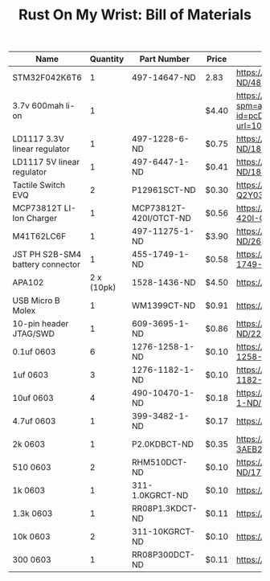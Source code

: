 #+TITLE: Rust On My Wrist: Bill of Materials

| Name                             |   Quantity | Part Number            | Price | Link                                                                                                                                                                                                                                                      |
|----------------------------------+------------+------------------------+-------+-----------------------------------------------------------------------------------------------------------------------------------------------------------------------------------------------------------------------------------------------------------|
| STM32F042K6T6                    |          1 | 497-14647-ND           | 2.83  | https://www.digikey.com/product-detail/en/stmicroelectronics/STM32F042K6T6/497-14647-ND/4815294                                                                                                                                                           |
| 3.7v 600mah li-on                |          1 |                        | $4.40 | https://www.aliexpress.com/item/32897296051.html?spm=a2g0o.detail.1000014.10.47b0489dMH0pLJ&gps-id=pcDetailBottomMoreOtherSeller&scm=1007.13338.128125.0&scm_id=1007.13338.128125.0&scm-url=1007.13338.128125.0&pvid=af4b6621-8f8e-4ad5-b046-8c59d75dde98 |
| LD1117 3.3V linear regulator     |          1 | 497-1228-6-ND          | $0.75 | https://www.digikey.com/product-detail/en/stmicroelectronics/LD1117AS33TR/497-1228-6-ND/1848349                                                                                                                                                           |
| LD1117 5V linear regulator       |          1 | 497-6447-1-ND          | $0.41 | https://www.digikey.com/product-detail/en/stmicroelectronics/LD1117S50TR/497-6447-1-ND/1865475                                                                                                                                                            |
| Tactile Switch EVQ               |          2 | P12961SCT-ND           | $0.30 | https://www.digikey.com/product-detail/en/panasonic-electronic-components/EVQ-Q2Y03W/P12961SCT-ND/762951                                                                                                                                                  |
| MCP73812T LI-Ion Charger         |          1 | MCP73812T-420I/OTCT-ND | $0.56 | https://www.digikey.com/product-detail/en/microchip-technology/MCP73812T-420I-OT/MCP73812T-420I-OTCT-ND/1979800                                                                                                                                           |
| M41T62LC6F                       |          1 | 497-11275-1-ND         | $3.90 | https://www.digikey.com/product-detail/en/stmicroelectronics/M41T62LC6F/497-11275-1-ND/2673274                                                                                                                                                            |
| JST PH S2B-SM4 battery connector |          1 | 455-1749-1-ND          | $0.58 | https://www.digikey.com/product-detail/en/jst-sales-america-inc/S2B-PH-SM4-TB-LF-SN/455-1749-1-ND/926846                                                                                                                                                  |
| APA102                           | 2 x (10pk) | 1528-1436-ND           | $4.50 | https://www.digikey.com/product-detail/en/adafruit-industries-llc/2343/1528-1436-ND/5761204                                                                                                                                                               |
| USB Micro B Molex                |          1 | WM1399CT-ND            | $0.91 | https://www.digikey.com/product-detail/en/molex/1050170001/WM1399CT-ND/2350885                                                                                                                                                                            |
| 10-pin header JTAG/SWD           |          1 | 609-3695-1-ND          | $0.86 | https://www.digikey.com/product-detail/en/amphenol-fci/20021121-00010C4LF/609-3695-1-ND/2209147                                                                                                                                                           |
| 0.1uf 0603                       |          6 | 1276-1258-1-ND         | $0.10 | https://www.digikey.com/product-detail/en/samsung-electro-mechanics/CL10F104ZO8NNNC/1276-1258-1-ND/3889344                                                                                                                                                |
| 1uf 0603                         |          3 | 1276-1182-1-ND         | $0.10 | https://www.digikey.com/product-detail/en/samsung-electro-mechanics/CL10A105KP8NNNC/1276-1182-1-ND/3889268                                                                                                                                                |
| 10uf 0603                        |          4 | 490-10470-1-ND         | $0.18 | https://www.digikey.com/product-detail/en/murata-electronics/GRM188C80G106ME47D/490-10470-1-ND/5026387                                                                                                                                                    |
| 4.7uf 0603                       |          1 | 399-3482-1-ND          | $0.17 | https://www.digikey.com/product-detail/en/kemet/C0603C475K9PACTU/399-3482-1-ND/754775                                                                                                                                                                     |
| 2k 0603                          |          1 | P2.0KDBCT-ND           | $0.35 | https://www.digikey.com/product-detail/en/panasonic-electronic-components/ERA-3AEB202V/P2.0KDBCT-ND/1466059                                                                                                                                               |
| 510 0603                         |          2 | RHM510DCT-ND           | $0.10 | https://www.digikey.com/product-detail/en/rohm-semiconductor/ESR03EZPJ511/RHM510DCT-ND/1762937                                                                                                                                                            |
| 1k 0603                          |          1 | 311-1.0KGRCT-ND        | $0.10 | https://www.digikey.com/product-detail/en/yageo/RC0603JR-071KL/311-1.0KGRCT-ND/729624                                                                                                                                                                     |
| 1.3k 0603                        |          1 | RR08P1.3KDCT-ND        | $0.11 | https://www.digikey.com/product-detail/en/susumu/RR0816P-132-D/RR08P1.3KDCT-ND/432727                                                                                                                                                                     |
| 10k 0603                         |          2 | 311-10KGRCT-ND         | $0.10 | https://www.digikey.com/product-detail/en/yageo/RC0603JR-0710KL/311-10KGRCT-ND/729647                                                                                                                                                                     |
| 300 0603                         |          1 | RR08P300DCT-ND         | $0.11 | https://www.digikey.com/product-detail/en/susumu/RR0816P-301-D/RR08P300DCT-ND/432711                                                                                                                                                                      |



